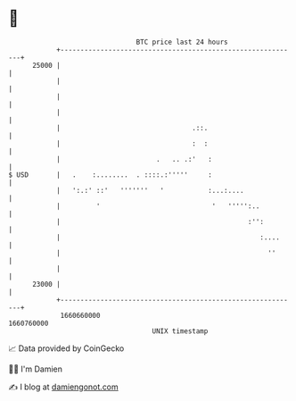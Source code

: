 * 👋

#+begin_example
                                   BTC price last 24 hours                    
               +------------------------------------------------------------+ 
         25000 |                                                            | 
               |                                                            | 
               |                                                            | 
               |                                                            | 
               |                                 .::.                       | 
               |                                 :  :                       | 
               |                        .   .. .:'   :                      | 
   $ USD       |   .    :........  . ::::.:'''''     :                      | 
               |   ':.:' ::'   '''''''   '           :...:....              | 
               |         '                            '   ''''':..          | 
               |                                               :'':         | 
               |                                                  :....     | 
               |                                                    ''      | 
               |                                                            | 
         23000 |                                                            | 
               +------------------------------------------------------------+ 
                1660660000                                        1660760000  
                                       UNIX timestamp                         
#+end_example
📈 Data provided by CoinGecko

🧑‍💻 I'm Damien

✍️ I blog at [[https://www.damiengonot.com][damiengonot.com]]
